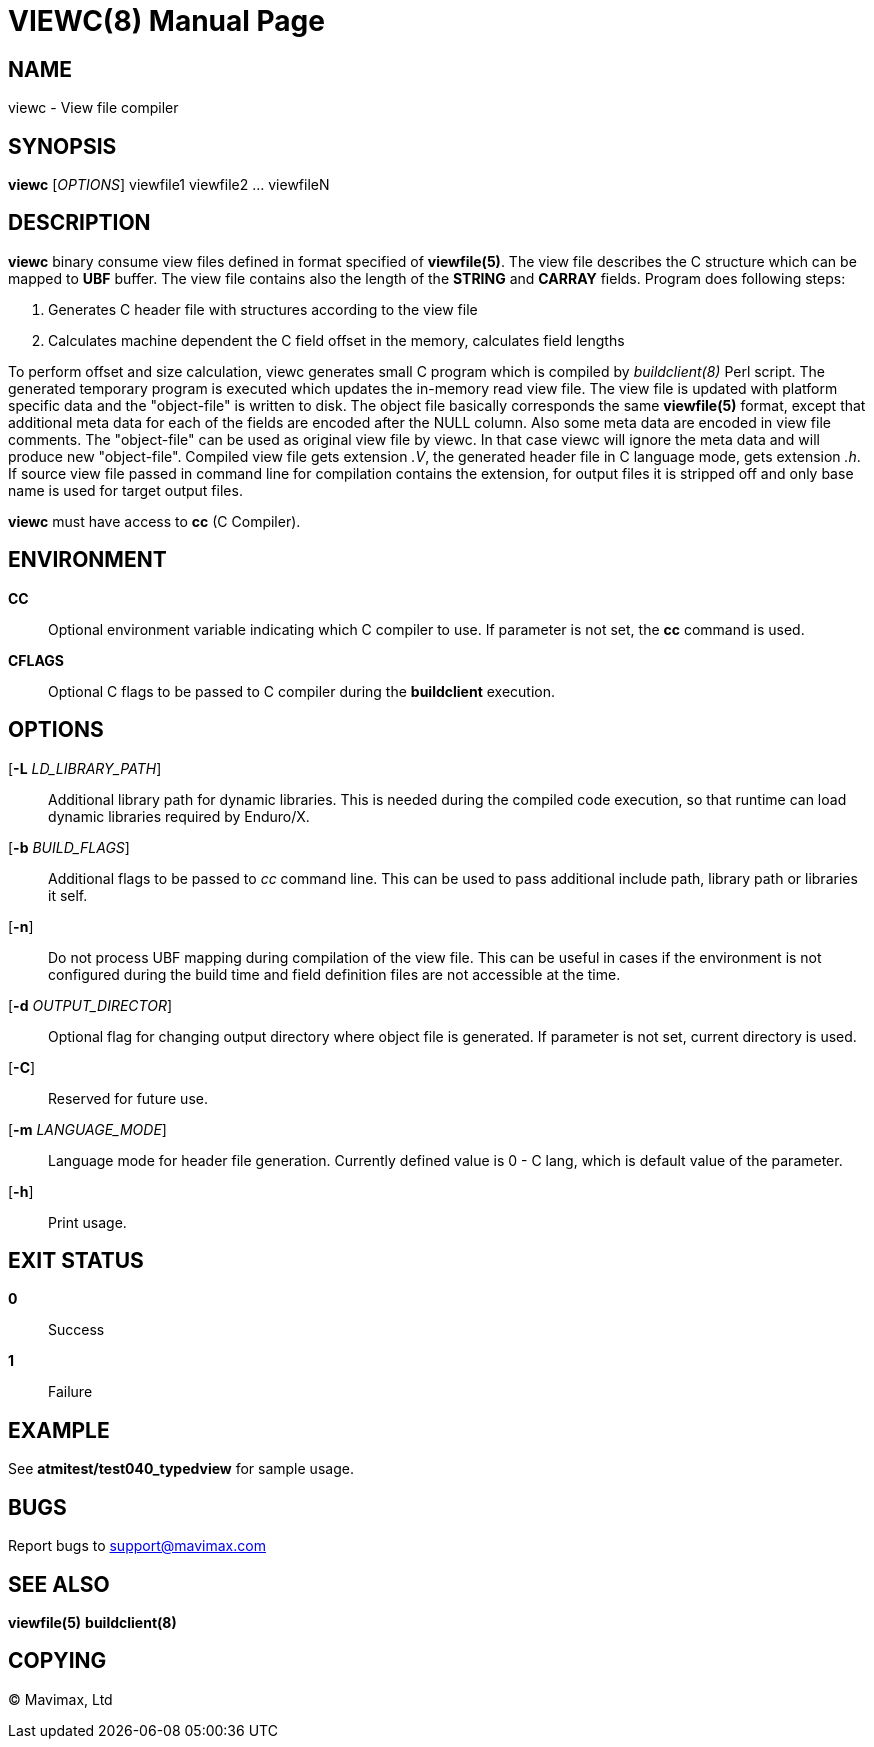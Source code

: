 VIEWC(8)
========
:doctype: manpage


NAME
----
viewc - View file compiler


SYNOPSIS
--------
*viewc* ['OPTIONS'] viewfile1 viewfile2 ... viewfileN


DESCRIPTION
-----------
*viewc* binary consume view files defined in format specified of *viewfile(5)*.
The view file describes the C structure which can be mapped to *UBF* buffer. The
view file contains also the length of the *STRING* and *CARRAY* fields. Program does
following steps:

. Generates C header file with structures according to the view file

. Calculates machine dependent the C field offset in the memory, calculates field
lengths

To perform offset and size calculation, viewc generates small C program which is
compiled by 'buildclient(8)' Perl script. The generated temporary program is executed
which updates the in-memory read view file. The view file is updated with platform
specific data and the "object-file" is written to disk. The object file basically
corresponds the same *viewfile(5)* format, except that additional meta data for
each of the fields are encoded after the NULL column. Also some meta data are
encoded in view file comments. The "object-file" can be used as original view file
by viewc. In that case viewc will ignore the meta data and will produce new
"object-file". Compiled view file gets extension '.V', the generated header file
in C language mode, gets extension '.h'. If source view file passed in command
line for compilation contains the extension, for output files it is stripped off
and only base name is used for target output files. 

*viewc* must have access to *cc* (C Compiler).

ENVIRONMENT
-----------
*CC*::
Optional environment variable indicating which C compiler to use. If parameter is
not set, the *cc* command is used.

*CFLAGS*::
Optional C flags to be passed to C compiler during the *buildclient* execution.

OPTIONS
-------
[*-L* 'LD_LIBRARY_PATH']::
Additional library path for dynamic libraries. This is needed during the compiled
code execution, so that runtime can load dynamic libraries required by Enduro/X.

[*-b* 'BUILD_FLAGS']::
Additional flags to be passed to 'cc' command line. This can be used to pass
additional include path, library path or libraries it self.

[*-n*]::
Do not process UBF mapping during compilation of the view file. This can be useful
in cases if the environment is not configured during the build time and field
definition files are not accessible at the time.

[*-d* 'OUTPUT_DIRECTOR']::
Optional flag for changing output directory where object file is generated. If
parameter is not set, current directory is used.

[*-C*]::
Reserved for future use.

[*-m* 'LANGUAGE_MODE']::
Language mode for header file generation. Currently defined value is 0 - C lang,
which is default value of the parameter.

[*-h*]::
Print usage.


EXIT STATUS
-----------
*0*::
Success

*1*::
Failure


EXAMPLE
-------
See *atmitest/test040_typedview* for sample usage.

BUGS
----
Report bugs to support@mavimax.com


SEE ALSO
--------
*viewfile(5)* *buildclient(8)*


COPYING
-------
(C) Mavimax, Ltd

